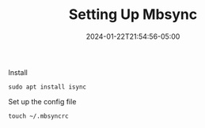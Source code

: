#+TITLE: Setting Up Mbsync
#+MARKUP: org
#+DATE: 2024-01-22T21:54:56-05:00
#+LASTMOD: 2024-01-22T21:54:56-05:00

Install
#+begin_src shell
  sudo apt install isync
#+end_src

Set up the config file
#+begin_src shell
  touch ~/.mbsyncrc
#+end_src
